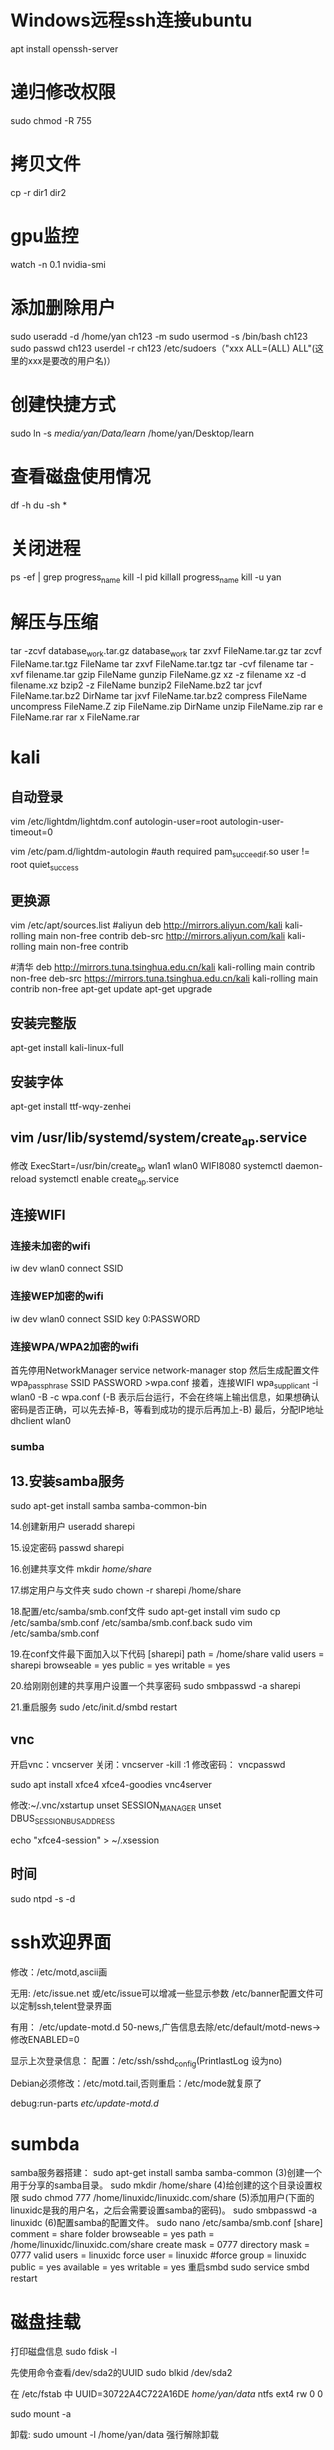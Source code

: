* Windows远程ssh连接ubuntu
apt install openssh-server
* 递归修改权限
sudo chmod -R 755
* 拷贝文件
cp -r dir1 dir2
* gpu监控
watch -n 0.1 nvidia-smi
* 添加删除用户
sudo useradd -d /home/yan ch123 -m
sudo usermod -s /bin/bash ch123
sudo passwd ch123
userdel -r ch123
/etc/sudoers（"xxx ALL=(ALL) ALL"(这里的xxx是要改的用户名)）
* 创建快捷方式
sudo ln -s /media/yan/Data/learn/ /home/yan/Desktop/learn
* 查看磁盘使用情况
df -h
du -sh *
* 关闭进程
ps -ef | grep progress_name
kill -l pid
killall progress_name
kill -u yan
* 解压与压缩
tar -zcvf database_work.tar.gz database_work
tar zxvf FileName.tar.gz
tar zcvf FileName.tar.tgz FileName
tar zxvf FileName.tar.tgz
tar -cvf filename
tar -xvf filename.tar
gzip FileName
gunzip FileName.gz
xz -z filename
xz -d filename.xz
bzip2 -z FileName
bunzip2 FileName.bz2
tar jcvf FileName.tar.bz2 DirName
tar jxvf FileName.tar.bz2
compress FileName
uncompress FileName.Z
zip FileName.zip DirName
unzip FileName.zip
rar e FileName.rar
rar x FileName.rar
* kali
** 自动登录
vim /etc/lightdm/lightdm.conf
autologin-user=root
autologin-user-timeout=0

vim /etc/pam.d/lightdm-autologin
#auth required pam_succeed_if.so user != root quiet_success
** 更换源
vim /etc/apt/sources.list
#aliyun
deb http://mirrors.aliyun.com/kali kali-rolling main non-free contrib
deb-src http://mirrors.aliyun.com/kali kali-rolling main non-free contrib
 
#清华
deb http://mirrors.tuna.tsinghua.edu.cn/kali kali-rolling main contrib non-free
deb-src https://mirrors.tuna.tsinghua.edu.cn/kali kali-rolling main contrib non-free
apt-get update
apt-get upgrade

** 安装完整版
apt-get install kali-linux-full
** 安装字体
apt-get install ttf-wqy-zenhei
** vim /usr/lib/systemd/system/create_ap.service
修改 ExecStart=/usr/bin/create_ap wlan1 wlan0 WIFI8080
systemctl daemon-reload
systemctl enable create_ap.service 

** 连接WIFI
*** 连接未加密的wifi
iw dev wlan0 connect SSID 

*** 连接WEP加密的wifi 
iw dev wlan0 connect SSID key 0:PASSWORD 
*** 连接WPA/WPA2加密的wifi
首先停用NetworkManager
service network-manager stop
然后生成配置文件
wpa_passphrase SSID PASSWORD >wpa.conf 
接着，连接WIFI 
wpa_supplicant -i wlan0 -B -c wpa.conf (-B 表示后台运行，不会在终端上输出信息，如果想确认密码是否正确，可以先去掉-B，等看到成功的提示后再加上-B)
最后，分配IP地址
dhclient wlan0

*** sumba 

** 13.安装samba服务
sudo apt-get install samba samba-common-bin

14.创建新用户
useradd sharepi

15.设定密码
passwd sharepi

16.创建共享文件
mkdir /home/share/

17.绑定用户与文件夹
sudo chown -r sharepi /home/share

18.配置/etc/samba/smb.conf文件
sudo apt-get install vim
sudo cp /etc/samba/smb.conf /etc/samba/smb.conf.back
sudo vim /etc/samba/smb.conf

19.在conf文件最下面加入以下代码
[sharepi]
path = /home/share
valid users = sharepi
browseable = yes
public = yes
writable = yes

20.给刚刚创建的共享用户设置一个共享密码
sudo smbpasswd -a sharepi

21.重启服务
sudo /etc/init.d/smbd restart
** vnc 
开启vnc：vncserver
关闭：vncserver -kill :1
修改密码： vncpasswd

sudo apt install xfce4 xfce4-goodies vnc4server 

修改:~/.vnc/xstartup 
unset SESSION_MANAGER
unset DBUS_SESSION_BUS_ADDRESS

echo "xfce4-session" > ~/.xsession
** 时间
sudo ntpd -s -d
* ssh欢迎界面
修改：/etc/motd,ascii画

无用:
/etc/issue.net 或/etc/issue可以增减一些显示参数
/etc/banner配置文件可以定制ssh,telent登录界面

有用：
/etc/update-motd.d
50-news,广告信息去除/etc/default/motd-news->修改ENABLED=0

显示上次登录信息：
配置：/etc/ssh/sshd_config(PrintlastLog 设为no)

Debian必须修改：/etc/motd.tail,否则重启：/etc/mode就复原了

debug:run-parts /etc/update-motd.d/
* sumbda 
samba服务器搭建：
sudo apt-get install samba samba-common
(3)创建一个用于分享的samba目录。
sudo mkdir /home/share
(4)给创建的这个目录设置权限
sudo chmod 777 /home/linuxidc/linuxidc.com/share
(5)添加用户(下面的linuxidc是我的用户名，之后会需要设置samba的密码)。
sudo smbpasswd -a linuxidc
(6)配置samba的配置文件。
sudo nano /etc/samba/smb.conf
[share]
comment = share folder
browseable = yes
path = /home/linuxidc/linuxidc.com/share
create mask = 0777
directory mask = 0777
valid users = linuxidc
force user = linuxidc
#force group = linuxidc
public = yes
available = yes
writable = yes
重启smbd
sudo service smbd restart
* 磁盘挂载
打印磁盘信息
sudo fdisk -l

先使用命令查看/dev/sda2的UUID
sudo blkid /dev/sda2

在 /etc/fstab 中
UUID=30722A4C722A16DE /home/yan/data/ ntfs ext4 rw 0 0

sudo mount -a

卸载:
sudo umount -l /home/yan/data 强行解除卸载    

fuser -m /home/yan/data 
kill -9 PID

分区:
gparted

* 开机启动
Ubuntu 服务器在启动时会自动执行 /etc/init.d 目录下的脚本，所以我们可以将需要执行的脚本放到 /etc/init.d 目录下
* 查看上次登录信息
cat ~/.bash_history 查看历史命令
uptime  查看上次登录时间
last -f /var/log/wtmp 查看可疑的ip登录z
cat /var/log/secure |grep 
修改ssh端口 /etc/ssh/sshd_config  /etc/ssh/ssh_config

禁止ssh用root登录 /etc/ssh/sshd_config
service sshd restart
service ssh restart
* 防火墙
安装 ufw 
启用 ufw enable 
sudo ufw default deny 关闭所有外部对本机的访问但本机访问外部正常
开启或关闭某个端口,sudo ufw allow|deny [service]
sudo ufw allow smtp   允许所有外部IP访问本机的25/tcp (smtp)端口
sudo ufw allow 22/tcp 允许外部IP访问本机的22/tcp(ssh)端口 
sudo ufw allow 53 允许外部访问53端口(tcp/UDP)
sudo ufw allow from 192.168.1.100 允许此IP访问所有的本机端口
sudo ufw allow proto udp 192.168.0.1 port 53 to 192.168.0.2 port 53   允许某条协议
sudo ufw delete allow smtp 删除上面建立的某条规则
